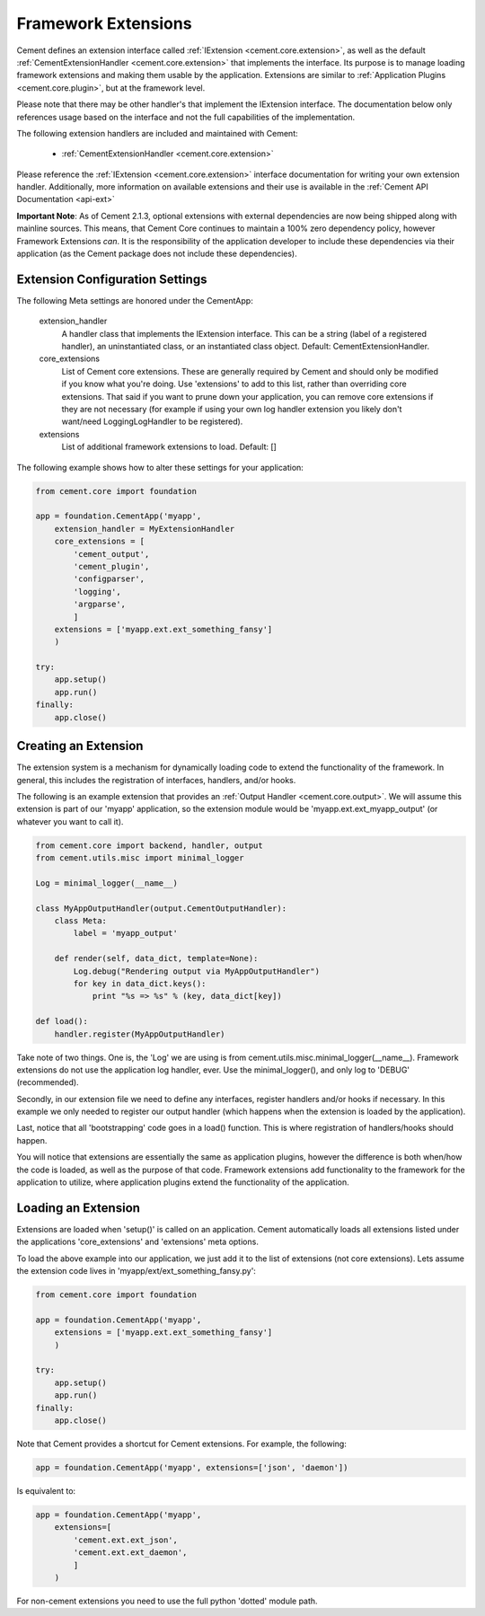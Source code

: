 Framework Extensions
====================

Cement defines an extension interface called :ref:`IExtension <cement.core.extension>`, 
as well as the default :ref:`CementExtensionHandler <cement.core.extension>` 
that implements the interface.  Its purpose is to manage loading framework
extensions and making them usable by the application.  Extensions are similar
to :ref:`Application Plugins <cement.core.plugin>`, but at the framework level.

Please note that there may be other handler's that implement the IExtension
interface.  The documentation below only references usage based on the 
interface and not the full capabilities of the implementation.

The following extension handlers are included and maintained with Cement:

    * :ref:`CementExtensionHandler <cement.core.extension>`

Please reference the :ref:`IExtension <cement.core.extension>` interface 
documentation for writing your own extension handler.  Additionally, more
information on available extensions and their use is available in the 
:ref:`Cement API Documentation <api-ext>`

**Important Note**: As of Cement 2.1.3, optional extensions with external 
dependencies are now being shipped along with mainline sources.  This means,
that Cement Core continues to maintain a 100% zero dependency policy, however 
Framework Extensions *can*.  It is the responsibility of the application 
developer to include these dependencies via their application (as the Cement
package does not include these dependencies).


Extension Configuration Settings
--------------------------------

The following Meta settings are honored under the CementApp:

    extension_handler
        A handler class that implements the IExtension interface.  This can
        be a string (label of a registered handler), an uninstantiated
        class, or an instantiated class object.
        Default: CementExtensionHandler.
        
    core_extensions
        List of Cement core extensions.  These are generally required by
        Cement and should only be modified if you know what you're 
        doing.  Use 'extensions' to add to this list, rather than 
        overriding core extensions.  That said if you want to prune down
        your application, you can remove core extensions if they are
        not necessary (for example if using your own log handler 
        extension you likely don't want/need LoggingLogHandler to be 
        registered).
    
    extensions
        List of additional framework extensions to load.
        Default: []
        
The following example shows how to alter these settings for your application:

.. code-block:: python

    from cement.core import foundation
    
    app = foundation.CementApp('myapp',
        extension_handler = MyExtensionHandler
        core_extensions = [
            'cement_output',
            'cement_plugin',
            'configparser', 
            'logging', 
            'argparse',
            ]
        extensions = ['myapp.ext.ext_something_fansy']
        )
        
    try:
        app.setup()
        app.run()
    finally:
        app.close()

Creating an Extension
---------------------

The extension system is a mechanism for dynamically loading code to extend
the functionality of the framework.  In general, this includes the 
registration of interfaces, handlers, and/or hooks.

The following is an example extension that provides an 
:ref:`Output Handler <cement.core.output>`.  We will assume this extension
is part of our 'myapp' application, so the extension module would be
'myapp.ext.ext_myapp_output' (or whatever you want to call it).

.. code-block:: python

    from cement.core import backend, handler, output
    from cement.utils.misc import minimal_logger
    
    Log = minimal_logger(__name__)

    class MyAppOutputHandler(output.CementOutputHandler):
        class Meta:
            label = 'myapp_output'
                
        def render(self, data_dict, template=None):
            Log.debug("Rendering output via MyAppOutputHandler")
            for key in data_dict.keys():
                print "%s => %s" % (key, data_dict[key])

    def load():
        handler.register(MyAppOutputHandler)

Take note of two things.  One is, the 'Log' we are using is from 
cement.utils.misc.minimal_logger(__name__).  Framework extensions do not 
use the application log handler, ever.  Use the minimal_logger(), and only
log to 'DEBUG' (recommended).

Secondly, in our extension file we need to define any interfaces, register
handlers and/or hooks if necessary.  In this example we only needed to 
register our output handler (which happens when the extension is loaded
by the application).

Last, notice that all 'bootstrapping' code goes in a load() function.  This is
where registration of handlers/hooks should happen.

You will notice that extensions are essentially the same as application 
plugins, however the difference is both when/how the code is loaded, as well as
the purpose of that code.  Framework extensions add functionality to the
framework for the application to utilize, where application plugins extend
the functionality of the application.

Loading an Extension
--------------------

Extensions are loaded when 'setup()' is called on an application.  Cement
automatically loads all extensions listed under the applications 
'core_extensions' and 'extensions' meta options.

To load the above example into our application, we just add it to the list
of extensions (not core extensions).  Lets assume the extension code lives
in 'myapp/ext/ext_something_fansy.py':

.. code-block:: python

    from cement.core import foundation

    app = foundation.CementApp('myapp',
        extensions = ['myapp.ext.ext_something_fansy']
        )
            
    try:        
        app.setup()
        app.run()
    finally:
        app.close()
    
Note that Cement provides a shortcut for Cement extensions.  For example, the
following:

.. code-block:: python

    app = foundation.CementApp('myapp', extensions=['json', 'daemon'])

Is equivalent to:

.. code-block:: python

    app = foundation.CementApp('myapp',
        extensions=[
            'cement.ext.ext_json', 
            'cement.ext.ext_daemon',
            ]
        )

For non-cement extensions you need to use the full python 'dotted' module 
path.